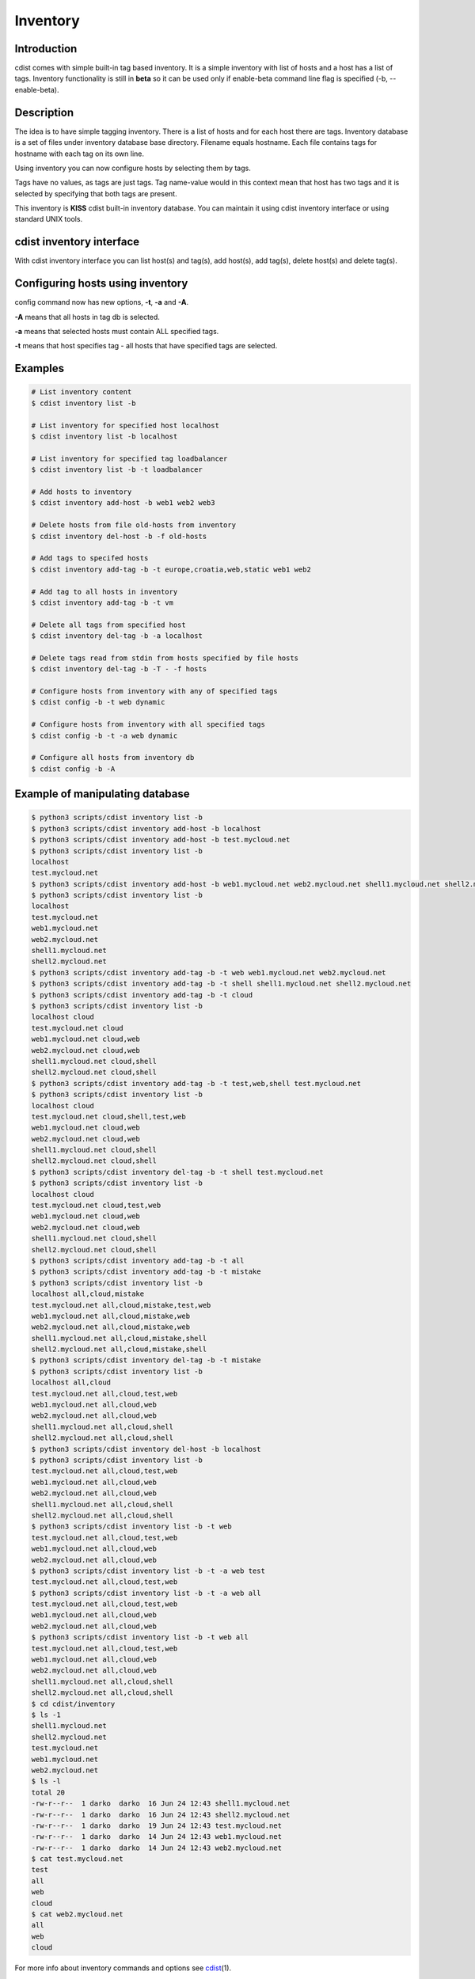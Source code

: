 Inventory
=========

Introduction
------------

cdist comes with simple built-in tag based inventory. It is a simple inventory
with list of hosts and a host has a list of tags.
Inventory functionality is still in **beta** so it can be used only if enable-beta
command line flag is specified (-b, --enable-beta).

Description
-----------

The idea is to have simple tagging inventory. There is a list of hosts and for
each host there are tags. Inventory database is a set of files under inventory
database base directory. Filename equals hostname. Each file contains tags for
hostname with each tag on its own line.

Using inventory you can now configure hosts by selecting them by tags.

Tags have no values, as tags are just tags. Tag name-value would in this
context mean that host has two tags and it is selected by specifying that both
tags are present.

This inventory is **KISS** cdist built-in inventory database. You can maintain it
using cdist inventory interface or using standard UNIX tools.

cdist inventory interface
-------------------------

With cdist inventory interface you can list host(s) and tag(s), add host(s),
add tag(s), delete host(s) and delete tag(s).

Configuring hosts using inventory
---------------------------------

config command now has new options, **-t**, **-a** and **-A**.

**-A** means that all hosts in tag db is selected.

**-a** means that selected hosts must contain ALL specified tags.

**-t** means that host specifies tag - all hosts that have specified tags are
selected.

Examples
--------

.. code-block:: sh

    # List inventory content
    $ cdist inventory list -b

    # List inventory for specified host localhost
    $ cdist inventory list -b localhost

    # List inventory for specified tag loadbalancer
    $ cdist inventory list -b -t loadbalancer

    # Add hosts to inventory
    $ cdist inventory add-host -b web1 web2 web3

    # Delete hosts from file old-hosts from inventory
    $ cdist inventory del-host -b -f old-hosts

    # Add tags to specifed hosts
    $ cdist inventory add-tag -b -t europe,croatia,web,static web1 web2

    # Add tag to all hosts in inventory
    $ cdist inventory add-tag -b -t vm

    # Delete all tags from specified host
    $ cdist inventory del-tag -b -a localhost

    # Delete tags read from stdin from hosts specified by file hosts
    $ cdist inventory del-tag -b -T - -f hosts

    # Configure hosts from inventory with any of specified tags
    $ cdist config -b -t web dynamic

    # Configure hosts from inventory with all specified tags
    $ cdist config -b -t -a web dynamic

    # Configure all hosts from inventory db
    $ cdist config -b -A

Example of manipulating database
--------------------------------

.. code-block:: sh

    $ python3 scripts/cdist inventory list -b
    $ python3 scripts/cdist inventory add-host -b localhost
    $ python3 scripts/cdist inventory add-host -b test.mycloud.net
    $ python3 scripts/cdist inventory list -b
    localhost
    test.mycloud.net
    $ python3 scripts/cdist inventory add-host -b web1.mycloud.net web2.mycloud.net shell1.mycloud.net shell2.mycloud.net
    $ python3 scripts/cdist inventory list -b
    localhost
    test.mycloud.net
    web1.mycloud.net
    web2.mycloud.net
    shell1.mycloud.net
    shell2.mycloud.net
    $ python3 scripts/cdist inventory add-tag -b -t web web1.mycloud.net web2.mycloud.net
    $ python3 scripts/cdist inventory add-tag -b -t shell shell1.mycloud.net shell2.mycloud.net
    $ python3 scripts/cdist inventory add-tag -b -t cloud
    $ python3 scripts/cdist inventory list -b
    localhost cloud
    test.mycloud.net cloud
    web1.mycloud.net cloud,web
    web2.mycloud.net cloud,web
    shell1.mycloud.net cloud,shell
    shell2.mycloud.net cloud,shell
    $ python3 scripts/cdist inventory add-tag -b -t test,web,shell test.mycloud.net
    $ python3 scripts/cdist inventory list -b
    localhost cloud
    test.mycloud.net cloud,shell,test,web
    web1.mycloud.net cloud,web
    web2.mycloud.net cloud,web
    shell1.mycloud.net cloud,shell
    shell2.mycloud.net cloud,shell
    $ python3 scripts/cdist inventory del-tag -b -t shell test.mycloud.net
    $ python3 scripts/cdist inventory list -b
    localhost cloud
    test.mycloud.net cloud,test,web
    web1.mycloud.net cloud,web
    web2.mycloud.net cloud,web
    shell1.mycloud.net cloud,shell
    shell2.mycloud.net cloud,shell
    $ python3 scripts/cdist inventory add-tag -b -t all
    $ python3 scripts/cdist inventory add-tag -b -t mistake
    $ python3 scripts/cdist inventory list -b
    localhost all,cloud,mistake
    test.mycloud.net all,cloud,mistake,test,web
    web1.mycloud.net all,cloud,mistake,web
    web2.mycloud.net all,cloud,mistake,web
    shell1.mycloud.net all,cloud,mistake,shell
    shell2.mycloud.net all,cloud,mistake,shell
    $ python3 scripts/cdist inventory del-tag -b -t mistake
    $ python3 scripts/cdist inventory list -b
    localhost all,cloud
    test.mycloud.net all,cloud,test,web
    web1.mycloud.net all,cloud,web
    web2.mycloud.net all,cloud,web
    shell1.mycloud.net all,cloud,shell
    shell2.mycloud.net all,cloud,shell
    $ python3 scripts/cdist inventory del-host -b localhost
    $ python3 scripts/cdist inventory list -b
    test.mycloud.net all,cloud,test,web
    web1.mycloud.net all,cloud,web
    web2.mycloud.net all,cloud,web
    shell1.mycloud.net all,cloud,shell
    shell2.mycloud.net all,cloud,shell
    $ python3 scripts/cdist inventory list -b -t web
    test.mycloud.net all,cloud,test,web
    web1.mycloud.net all,cloud,web
    web2.mycloud.net all,cloud,web
    $ python3 scripts/cdist inventory list -b -t -a web test
    test.mycloud.net all,cloud,test,web
    $ python3 scripts/cdist inventory list -b -t -a web all
    test.mycloud.net all,cloud,test,web
    web1.mycloud.net all,cloud,web
    web2.mycloud.net all,cloud,web
    $ python3 scripts/cdist inventory list -b -t web all
    test.mycloud.net all,cloud,test,web
    web1.mycloud.net all,cloud,web
    web2.mycloud.net all,cloud,web
    shell1.mycloud.net all,cloud,shell
    shell2.mycloud.net all,cloud,shell
    $ cd cdist/inventory
    $ ls -1
    shell1.mycloud.net
    shell2.mycloud.net
    test.mycloud.net
    web1.mycloud.net
    web2.mycloud.net
    $ ls -l
    total 20
    -rw-r--r--  1 darko  darko  16 Jun 24 12:43 shell1.mycloud.net
    -rw-r--r--  1 darko  darko  16 Jun 24 12:43 shell2.mycloud.net
    -rw-r--r--  1 darko  darko  19 Jun 24 12:43 test.mycloud.net
    -rw-r--r--  1 darko  darko  14 Jun 24 12:43 web1.mycloud.net
    -rw-r--r--  1 darko  darko  14 Jun 24 12:43 web2.mycloud.net
    $ cat test.mycloud.net
    test
    all
    web
    cloud
    $ cat web2.mycloud.net
    all
    web
    cloud

For more info about inventory commands and options see `cdist <man1/cdist.html>`_\ (1).

Using external inventory
------------------------

cdist can be used with any external inventory where external inventory is
some storage or database from which you can get a list of hosts to configure.
cdist can then be fed with this list of hosts through stdin or file using
**-f** option. For example, if your host list is stored in sqlite3 database
hosts.db and you want to select hosts which purpose is **django** then you
can use it with cdist like:

.. code-block:: sh

    $ sqlite3 hosts.db "select hostname from hosts where purpose = 'django';" | cdist config
